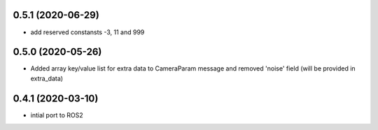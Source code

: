 0.5.1 (2020-06-29)
------------------

* add reserved constansts -3, 11 and 999

0.5.0 (2020-05-26)
------------------

* Added array key/value list for extra data to CameraParam message and removed 'noise' field (will be provided in extra_data)

0.4.1 (2020-03-10)
------------------

* intial port to ROS2
